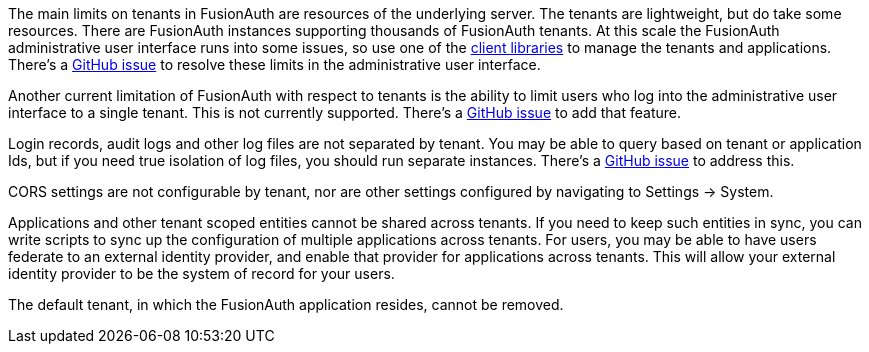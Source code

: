 The main limits on tenants in FusionAuth are resources of the underlying server. The tenants are lightweight, but do take some resources. There are FusionAuth instances supporting thousands of FusionAuth tenants. At this scale the FusionAuth administrative user interface runs into some issues, so use one of the link:/docs/v1/tech/client-libraries/[client libraries] to manage the tenants and applications. There's a https://github.com/FusionAuth/fusionauth-issues/issues/374[GitHub issue] to resolve these limits in the administrative user interface.

Another current limitation of FusionAuth with respect to tenants is the ability to limit users who log into the administrative user interface to a single tenant. This is not currently supported. There's a https://github.com/fusionauth/fusionauth-issues/issues/91[GitHub issue] to add that feature.

Login records, audit logs and other log files are not separated by tenant. You may be able to query based on tenant or application Ids, but if you need true isolation of log files, you should run separate instances. There's a https://github.com/FusionAuth/fusionauth-issues/issues/922[GitHub issue] to address this.

CORS settings are not configurable by tenant, nor are other settings configured by navigating to [breadcrumb]#Settings -> System#.

Applications and other tenant scoped entities cannot be shared across tenants. If you need to keep such entities in sync, you can write scripts to sync up the configuration of multiple applications across tenants. For users, you may be able to have users federate to an external identity provider, and enable that provider for applications across tenants. This will allow your external identity provider to be the system of record for your users.

The default tenant, in which the FusionAuth application resides, cannot be removed.

